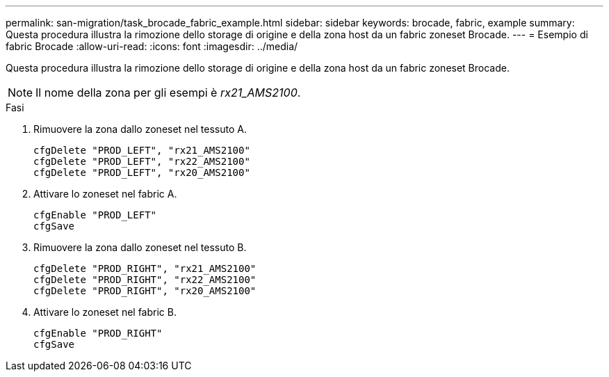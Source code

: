 ---
permalink: san-migration/task_brocade_fabric_example.html 
sidebar: sidebar 
keywords: brocade, fabric, example 
summary: Questa procedura illustra la rimozione dello storage di origine e della zona host da un fabric zoneset Brocade. 
---
= Esempio di fabric Brocade
:allow-uri-read: 
:icons: font
:imagesdir: ../media/


[role="lead"]
Questa procedura illustra la rimozione dello storage di origine e della zona host da un fabric zoneset Brocade.

[NOTE]
====
Il nome della zona per gli esempi è _rx21_AMS2100_.

====
.Fasi
. Rimuovere la zona dallo zoneset nel tessuto A.
+
[listing]
----
cfgDelete "PROD_LEFT", "rx21_AMS2100"
cfgDelete "PROD_LEFT", "rx22_AMS2100"
cfgDelete "PROD_LEFT", "rx20_AMS2100"
----
. Attivare lo zoneset nel fabric A.
+
[listing]
----
cfgEnable "PROD_LEFT"
cfgSave
----
. Rimuovere la zona dallo zoneset nel tessuto B.
+
[listing]
----
cfgDelete "PROD_RIGHT", "rx21_AMS2100"
cfgDelete "PROD_RIGHT", "rx22_AMS2100"
cfgDelete "PROD_RIGHT", "rx20_AMS2100"
----
. Attivare lo zoneset nel fabric B.
+
[listing]
----
cfgEnable "PROD_RIGHT"
cfgSave
----

